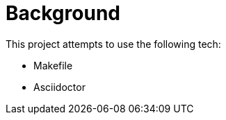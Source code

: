 // this file is autogenerated from `make docs`.
= Background

This project attempts to use the following tech:

* Makefile
* Asciidoctor


